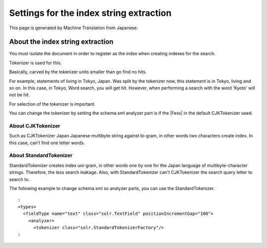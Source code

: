 ========================================
Settings for the index string extraction
========================================

This page is generated by Machine Translation from Japanese.

About the index string extraction
=================================

You must isolate the document in order to register as the index when
creating indexes for the search.

Tokenizer is used for this.

Basically, carved by the tokenizer units smaller than go find no hits.

For example, statements of living in Tokyo, Japan. Was split by the
tokenizer now, this statement is in Tokyo, living and so on. In this
case, in Tokyo, Word search, you will get hit. However, when performing
a search with the word 'Kyoto' will not be hit.

For selection of the tokenizer is important.

You can change the tokenizer by setting the schema.xml analyzer part is
if the |Fess| in the default CJKTokenizer used.

About CJKTokenizer
------------------

Such as CJKTokenizer Japan Japanese multibyte string against bi-gram, in
other words two characters create index. In this case, can't find one
letter words.

About StandardTokenizer
-----------------------

StandardTokenizer creates index uni-gram, in other words one by one for
the Japan language of multibyte-character strings. Therefore, the less
search leakage. Also, with StandardTokenizer can't CJKTokenizer the
search query letter to search to.

The following example to change schema.xml so analyzer parts, you can
use the StandardTokenizer.

::

      :
      <types>
        <fieldType name="text" class="solr.TextField" positionIncrementGap="100">
          <analyzer>
            <tokenizer class="solr.StandardTokenizerFactory"/>
      :
